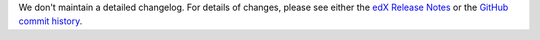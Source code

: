 We don't maintain a detailed changelog.  For details of changes, please see
either the `edX Release Notes`_ or the `GitHub commit history`_.

.. _edX Release Notes: https://edx.readthedocs.org/projects/edx-release-notes/en/latest/
.. _GitHub commit history: https://github.com/edx/edx-platform/commits/master
